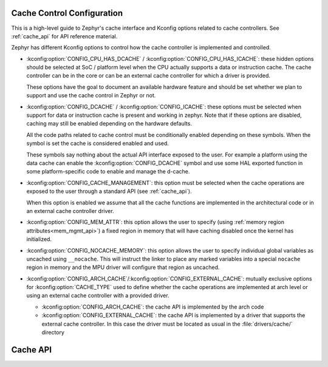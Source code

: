 .. _cache_config:

Cache Control Configuration
###########################

This is a high-level guide to Zephyr's cache interface and Kconfig options related to
cache controllers. See :ref:`cache_api` for API reference material.

Zephyr has different Kconfig options to control how the cache controller is
implemented and controlled.

* :kconfig:option:`CONFIG_CPU_HAS_DCACHE` /
  :kconfig:option:`CONFIG_CPU_HAS_ICACHE`: these hidden options should be
  selected at SoC / platform level when the CPU actually supports a data or
  instruction cache. The cache controller can be in the core or can be an
  external cache controller for which a driver is provided.

  These options have the goal to document an available hardware feature and
  should be set whether we plan to support and use the cache control in Zephyr
  or not.

* :kconfig:option:`CONFIG_DCACHE` / :kconfig:option:`CONFIG_ICACHE`: these
  options must be selected when support for data or instruction cache is
  present and working in zephyr. Note that if these options are disabled,
  caching may still be enabled depending on the hardware defaults.

  All the code paths related to cache control must be conditionally enabled
  depending on these symbols. When the symbol is set the cache is considered
  enabled and used.

  These symbols say nothing about the actual API interface exposed to the user.
  For example a platform using the data cache can enable the
  :kconfig:option:`CONFIG_DCACHE` symbol and use some HAL exported function in
  some platform-specific code to enable and manage the d-cache.

* :kconfig:option:`CONFIG_CACHE_MANAGEMENT`: this option must be selected when
  the cache operations are exposed to the user through a standard API (see
  :ref:`cache_api`).

  When this option is enabled we assume that all the cache functions are
  implemented in the architectural code or in an external cache controller
  driver.

* :kconfig:option:`CONFIG_MEM_ATTR`: this option allows the user to
  specify (using :ref:`memory region attributes<mem_mgmt_api>`) a fixed region
  in memory that will have caching disabled once the kernel has initialized.

* :kconfig:option:`CONFIG_NOCACHE_MEMORY`: this option allows the user to
  specify individual global variables as uncached using ``__nocache``. This will
  instruct the linker to place any marked variables into a special ``nocache``
  region in memory and the MPU driver will configure that region as uncached.

* :kconfig:option:`CONFIG_ARCH_CACHE`/:kconfig:option:`CONFIG_EXTERNAL_CACHE`:
  mutually exclusive options for :kconfig:option:`CACHE_TYPE` used to define
  whether the cache operations are implemented at arch level or using an
  external cache controller with a provided driver.

  * :kconfig:option:`CONFIG_ARCH_CACHE`: the cache API is implemented by the
    arch code

  * :kconfig:option:`CONFIG_EXTERNAL_CACHE`: the cache API is implemented by a
    driver that supports the external cache controller. In this case the driver
    must be located as usual in the :file:`drivers/cache/` directory

.. _cache_api:

Cache API
#########

.. doxygengroup:: cache_interface
